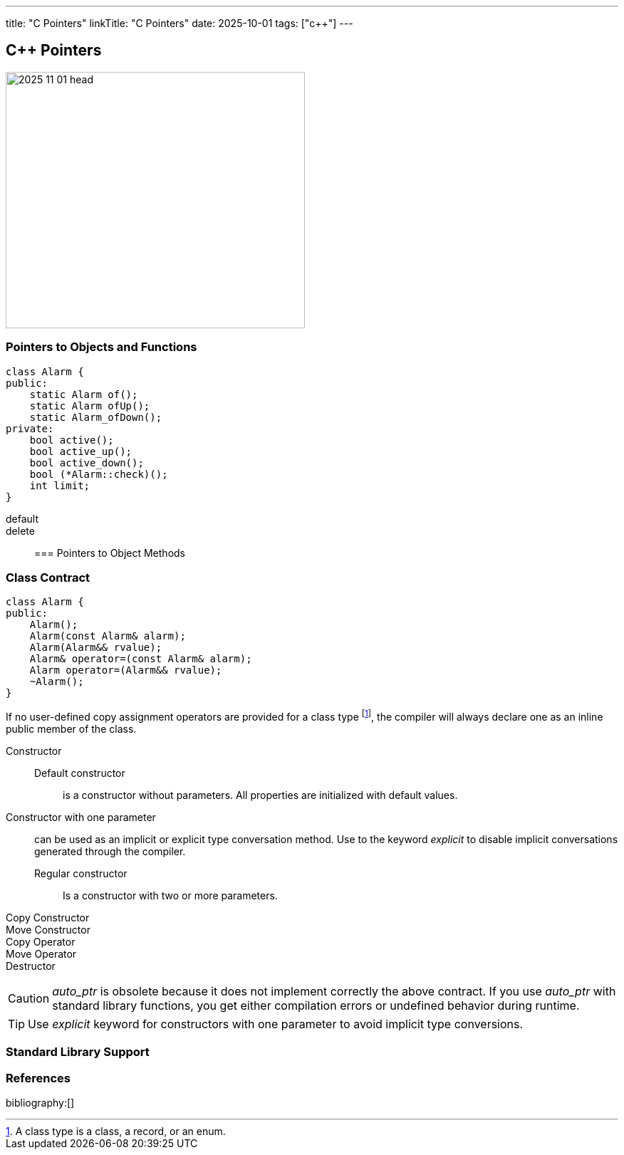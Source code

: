 ---
title: "C++ Pointers"
linkTitle: "C++ Pointers"
date: 2025-10-01
tags: ["c++"]
---

== C++ Pointers
:author: Marcel Baumann
:email: <marcel.baumann@tangly.net>
:homepage: https://www.tangly.net/
:company: https://www.tangly.net/[tangly llc]
:ref-ros: https://www.ros.org/[Robot Operating System _ROS_]

image::2025-11-01-head.png[width=420,height=360,role=left]

=== Pointers to Objects and Functions

[source,c++]
----
class Alarm {
public:
    static Alarm of();
    static Alarm ofUp();
    static Alarm_ofDown();
private:
    bool active();
    bool active_up();
    bool active_down();
    bool (*Alarm::check)();
    int limit;
}
----

[source,c++]
----

----

default::
delete::

=== Pointers to Object Methods

=== Class Contract

[source,c++]
----
class Alarm {
public:
    Alarm();
    Alarm(const Alarm& alarm);
    Alarm(Alarm&& rvalue);
    Alarm& operator=(const Alarm& alarm);
    Alarm operator=(Alarm&& rvalue);
    ~Alarm();
}
----

If no user-defined copy assignment operators are provided for a class type footnote:[A class type is a class, a record, or an enum.], the compiler will always declare one as an inline public member of the class.

Constructor::
Default constructor:::
is a constructor without parameters.
All properties are initialized with default values.
Constructor with one parameter::
can be used as an implicit or explicit type conversation method.
Use to the keyword _explicit_ to disable implicit conversations generated through the compiler.
Regular constructor:::
Is a constructor with two or more parameters.
Copy Constructor::
Move Constructor::
Copy Operator::
Move Operator::
Destructor::

[CAUTION]
====
_auto_ptr_ is obsolete because it does not implement correctly the above contract.
If you use _auto_ptr_ with standard library functions, you get either compilation errors or undefined behavior during runtime.
====

[TIP]
====
Use _explicit_ keyword for constructors with one parameter to avoid implicit type conversions.
====

=== Standard Library Support

=== References

bibliography:[]
